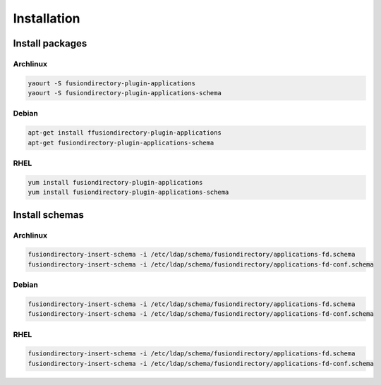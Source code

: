 Installation
============

Install packages
----------------

Archlinux
^^^^^^^^^

.. code-block:: bash

   yaourt -S fusiondirectory-plugin-applications
   yaourt -S fusiondirectory-plugin-applications-schema

Debian
^^^^^^

.. code-block:: bash

   apt-get install ffusiondirectory-plugin-applications
   apt-get fusiondirectory-plugin-applications-schema

RHEL
^^^^

.. code-block:: bash

   yum install fusiondirectory-plugin-applications
   yum install fusiondirectory-plugin-applications-schema

Install schemas
---------------

Archlinux
^^^^^^^^^

.. code-block:: bash

   fusiondirectory-insert-schema -i /etc/ldap/schema/fusiondirectory/applications-fd.schema
   fusiondirectory-insert-schema -i /etc/ldap/schema/fusiondirectory/applications-fd-conf.schema

Debian
^^^^^^

.. code-block:: bash

   fusiondirectory-insert-schema -i /etc/ldap/schema/fusiondirectory/applications-fd.schema
   fusiondirectory-insert-schema -i /etc/ldap/schema/fusiondirectory/applications-fd-conf.schema

RHEL
^^^^

.. code-block:: bash

   fusiondirectory-insert-schema -i /etc/ldap/schema/fusiondirectory/applications-fd.schema
   fusiondirectory-insert-schema -i /etc/ldap/schema/fusiondirectory/applications-fd-conf.schema
